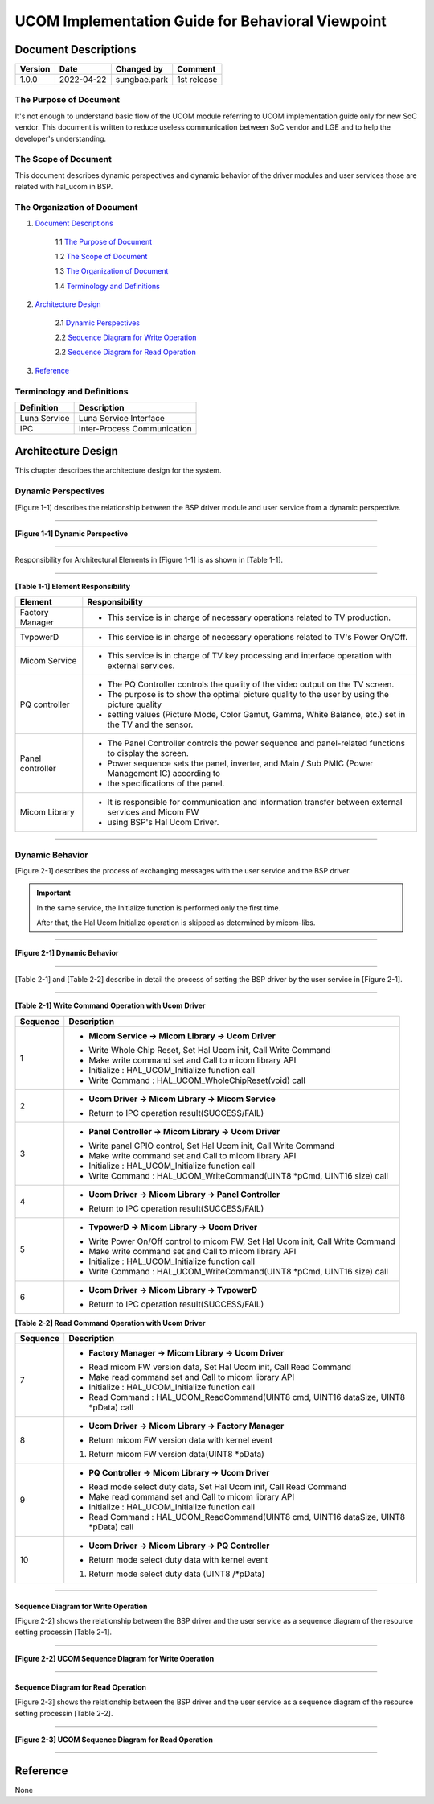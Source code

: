 UCOM Implementation Guide for Behavioral Viewpoint
====================================================

.. Document Descriptions:

Document Descriptions
----------------------

======= ========== ============== =====================================
Version Date       Changed by     Comment
======= ========== ============== =====================================
1.0.0   2022-04-22 sungbae.park   1st release
======= ========== ============== =====================================

.. The Purpose of Document:

The Purpose of Document
^^^^^^^^^^^^^^^^^^^^^^^^

It's not enough to understand basic flow of the UCOM module referring to UCOM implementation guide
only for new SoC vendor.
This document is written to reduce useless communication between SoC vendor and LGE
and to help the developer's understanding.

.. The Scope of Document:

The Scope of Document
^^^^^^^^^^^^^^^^^^^^^^
This document describes dynamic perspectives and dynamic behavior of the driver modules and user services
those are related with hal_ucom in BSP.

.. The Organization of Document:

The Organization of Document
^^^^^^^^^^^^^^^^^^^^^^^^^^^^^
1. `Document Descriptions`_

    1.1 `The Purpose of Document`_

    1.2 `The Scope of Document`_

    1.3 `The Organization of Document`_

    1.4 `Terminology and Definitions`_

2. `Architecture Design`_

    2.1 `Dynamic Perspectives`_

    2.2 `Sequence Diagram for Write Operation`_

    2.2 `Sequence Diagram for Read Operation`_

3. `Reference`_

.. Terminology and Definitions:

Terminology and Definitions
^^^^^^^^^^^^^^^^^^^^^^^^^^^^

================================= ======================================
Definition                        Description
================================= ======================================
Luna Service                      Luna Service Interface
IPC                               Inter-Process Communication
================================= ======================================

.. Architecture Design:

Architecture Design
---------------------
This chapter describes the architecture design for the system.

.. Dynamic Perspectives:

Dynamic Perspectives
^^^^^^^^^^^^^^^^^^^^^
[Figure 1-1] describes the relationship between the BSP driver module and user service from a dynamic perspective.

-----

**[Figure 1-1] Dynamic Perspective**

.. image:: /behavioral-viewpoint/ucom_dynamic_perspective.png
  :width: 100%
  :alt: UCOM Dynamic Perspective

-----

Responsibility for Architectural Elements in [Figure 1-1] is as shown in [Table 1-1].

-----

**[Table 1-1] Element Responsibility**

================================= ====================================================================================================
Element                           Responsibility
================================= ====================================================================================================
Factory Manager                   - This service is in charge of necessary operations related to TV production.
TvpowerD                          - This service is in charge of necessary operations related to TV's Power On/Off.
Micom Service                     - This service is in charge of TV key processing and interface operation with external services.
PQ controller                     - The PQ Controller controls the quality of the video output on the TV screen.
                                  - The purpose is to show the optimal picture quality to the user by using the picture quality
                                  - setting values (Picture Mode, Color Gamut, Gamma, White Balance, etc.) set in the TV and the sensor.
Panel controller                  - The Panel Controller controls the power sequence and panel-related functions to display the screen.
                                  - Power sequence sets the panel, inverter, and Main / Sub PMIC (Power Management IC) according to
                                  - the specifications of the panel.
Micom Library                     - It is responsible for communication and information transfer between external services and Micom FW
                                  - using BSP's Hal Ucom Driver.
================================= ====================================================================================================

-----

.. Dynamic Behavior:

Dynamic Behavior
^^^^^^^^^^^^^^^^^
[Figure 2-1] describes the process of exchanging messages with the user service and the BSP driver.

.. important::

  In the same service, the Initialize function is performed only the first time.

  After that, the Hal Ucom Initialize operation is skipped as determined by micom-libs.

-----

**[Figure 2-1] Dynamic Behavior**

.. image:: /behavioral-viewpoint/ucom_dynamic_behavior.png
  :width: 100%
  :alt: UCOM Dynamic Behavior

-----

[Table 2-1] and [Table 2-2] describe in detail the process of setting the BSP driver
by the user service in [Figure 2-1].

-----

**[Table 2-1] Write Command Operation with Ucom Driver**

================================= ===============================================================================
Sequence                          Description
================================= ===============================================================================
1                                 * **Micom Service → Micom Library → Ucom Driver**
                                  -  Write Whole Chip Reset, Set Hal Ucom init, Call Write Command
                                  - Make write command set and Call to micom library API
                                  - Initialize : HAL_UCOM_Initialize function call
                                  - Write Command : HAL_UCOM_WholeChipReset(void) call

2                                 * **Ucom Driver → Micom Library → Micom Service**
                                  - Return to IPC operation result(SUCCESS/FAIL)

3                                 * **Panel Controller → Micom Library → Ucom Driver**
                                  - Write panel GPIO control, Set Hal Ucom init, Call Write Command
                                  - Make write command set and Call to micom library API
                                  - Initialize : HAL_UCOM_Initialize function call
                                  - Write Command : HAL_UCOM_WriteCommand(UINT8 *pCmd, UINT16 size) call

4                                 * **Ucom Driver → Micom Library → Panel Controller**
                                  - Return to IPC operation result(SUCCESS/FAIL)

5                                 * **TvpowerD → Micom Library → Ucom Driver**
                                  - Write Power On/Off control to micom FW, Set Hal Ucom init, Call Write Command
                                  - Make write command set and Call to micom library API
                                  - Initialize : HAL_UCOM_Initialize function call
                                  - Write Command : HAL_UCOM_WriteCommand(UINT8 *pCmd, UINT16 size) call

6                                 * **Ucom Driver → Micom Library → TvpowerD**
                                  - Return to IPC operation result(SUCCESS/FAIL)
================================= ===============================================================================

**[Table 2-2] Read Command Operation with Ucom Driver**

================================= ===================================================================================
Sequence                          Description
================================= ===================================================================================
7                                 * **Factory Manager → Micom Library → Ucom Driver**
                                  - Read micom FW version data, Set Hal Ucom init, Call Read Command
                                  - Make read command set and Call to micom library API
                                  - Initialize : HAL_UCOM_Initialize function call
                                  - Read Command : HAL_UCOM_ReadCommand(UINT8 cmd, UINT16 dataSize, UINT8 *pData) call

8                                 * **Ucom Driver → Micom Library → Factory Manager**
                                  - Return micom FW version data with kernel event
                                  1. Return micom FW version data(UINT8 *pData)

9                                 * **PQ Controller → Micom Library → Ucom Driver**
                                  - Read mode select duty data, Set Hal Ucom init, Call Read Command
                                  - Make read command set and Call to micom library API
                                  - Initialize : HAL_UCOM_Initialize function call
                                  - Read Command : HAL_UCOM_ReadCommand(UINT8 cmd, UINT16 dataSize, UINT8 *pData) call

10                                * **Ucom Driver → Micom Library → PQ Controller**
                                  - Return mode select duty data with kernel event
                                  1. Return mode select duty data (UINT8 /*pData)
================================= ===================================================================================

-----

.. Sequence Diagram for Write Operation:Sequence Diagram for Read Operation:

Sequence Diagram for Write Operation
~~~~~~~~~~~~~~~~~~~~~~~~~~~~~~~~~~~~~~~~

[Figure 2-2] shows the relationship between the BSP driver
and the user service as a sequence diagram of the resource setting processin [Table 2-1].

-----

**[Figure 2-2] UCOM Sequence Diagram for Write Operation**

.. image:: /behavioral-viewpoint/ucom_write_operation.png
  :width: 100%
  :alt: UCOM Sequence Diagram for Write Operation

-----

.. Sequence Diagram for Read Operation:

Sequence Diagram for Read Operation
~~~~~~~~~~~~~~~~~~~~~~~~~~~~~~~~~~~~~~

[Figure 2-3] shows the relationship between the BSP driver
and the user service as a sequence diagram of the resource setting processin [Table 2-2].

-----

**[Figure 2-3] UCOM Sequence Diagram for Read Operation**

.. image:: /behavioral-viewpoint/ucom_read_operation.png
  :width: 100%
  :alt: UCOM Sequence Diagram for Read Operation

-----

.. Reference:

Reference
----------
None
